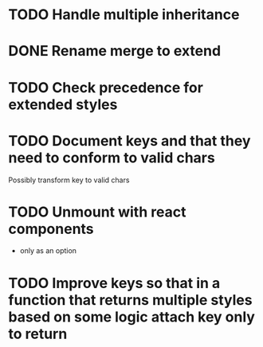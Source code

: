 * TODO Handle multiple inheritance
* DONE Rename merge to extend
  CLOSED: [2018-01-28 Sun 14:59]
* TODO Check precedence for extended styles
* TODO Document keys and that they need to conform to valid chars
  Possibly transform key to valid chars
* TODO Unmount with react components
  - only as an option
* TODO Improve keys so that in a function that returns multiple styles based on some logic attach key only to return
